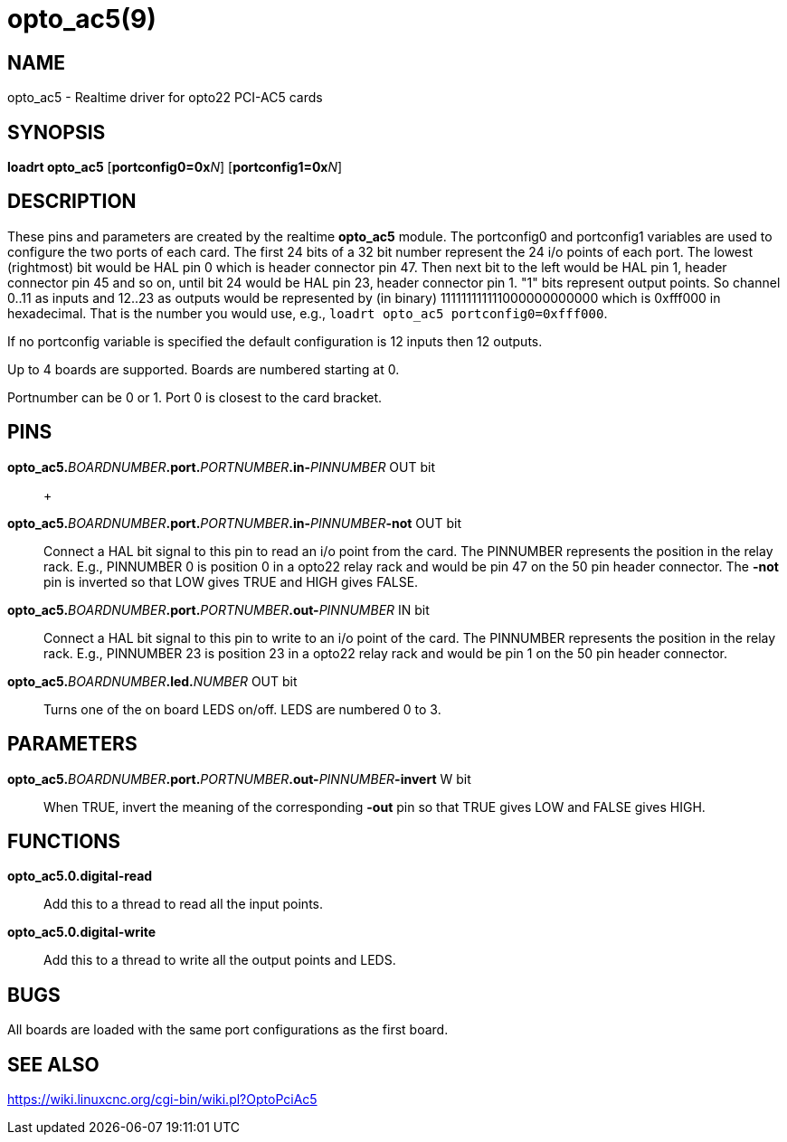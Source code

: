 = opto_ac5(9)

== NAME

opto_ac5 - Realtime driver for opto22 PCI-AC5 cards

== SYNOPSIS

*loadrt opto_ac5* [**portconfig0=0x**_N_] [**portconfig1=0x**_N_]

== DESCRIPTION

These pins and parameters are created by the realtime *opto_ac5* module.
The portconfig0 and portconfig1 variables are used to configure the two
ports of each card. The first 24 bits of a 32 bit number represent the
24 i/o points of each port. The lowest (rightmost) bit would be HAL pin
0 which is header connector pin 47. Then next bit to the left would be
HAL pin 1, header connector pin 45 and so on, until bit 24 would be HAL
pin 23, header connector pin 1. "1" bits represent output points. So
channel 0..11 as inputs and 12..23 as outputs would be represented by
(in binary) 111111111111000000000000 which is 0xfff000 in hexadecimal.
That is the number you would use, e.g.,
`loadrt opto_ac5 portconfig0=0xfff000`.

If no portconfig variable is specified the default configuration is 12
inputs then 12 outputs.

Up to 4 boards are supported. Boards are numbered starting at 0.

Portnumber can be 0 or 1. Port 0 is closest to the card bracket.

== PINS

**opto_ac5.**_BOARDNUMBER_**.port.**_PORTNUMBER_**.in-**_PINNUMBER_ OUT bit::
   +

**opto_ac5.**_BOARDNUMBER_**.port.**_PORTNUMBER_**.in-**_PINNUMBER_**-not** OUT bit::
  Connect a HAL bit signal to this pin to read an i/o point from the card.
  The PINNUMBER represents the position in the relay rack.  E.g., PINNUMBER 0 is
  position 0 in a opto22 relay rack and would be pin 47 on the 50 pin header connector.
  The *-not* pin is inverted so that LOW gives TRUE and HIGH gives FALSE.
**opto_ac5.**_BOARDNUMBER_**.port.**_PORTNUMBER_**.out-**_PINNUMBER_ IN bit::
  Connect a HAL bit signal to this pin to write to an i/o point of the
  card. The PINNUMBER represents the position in the relay rack. E.g.,
  PINNUMBER 23 is position 23 in a opto22 relay rack and would be pin 1
  on the 50 pin header connector.
**opto_ac5.**_BOARDNUMBER_**.led.**_NUMBER_ OUT bit::
  Turns one of the on board LEDS on/off. LEDS are numbered 0 to 3.

== PARAMETERS

**opto_ac5.**_BOARDNUMBER_**.port.**_PORTNUMBER_**.out-**_PINNUMBER_**-invert** W bit::
  When TRUE, invert the meaning of the corresponding *-out* pin so that
  TRUE gives LOW and FALSE gives HIGH.

== FUNCTIONS

*opto_ac5.0.digital-read*::
  Add this to a thread to read all the input points.
*opto_ac5.0.digital-write*::
  Add this to a thread to write all the output points and LEDS.

== BUGS

All boards are loaded with the same port configurations as the first board.

== SEE ALSO

https://wiki.linuxcnc.org/cgi-bin/wiki.pl?OptoPciAc5
